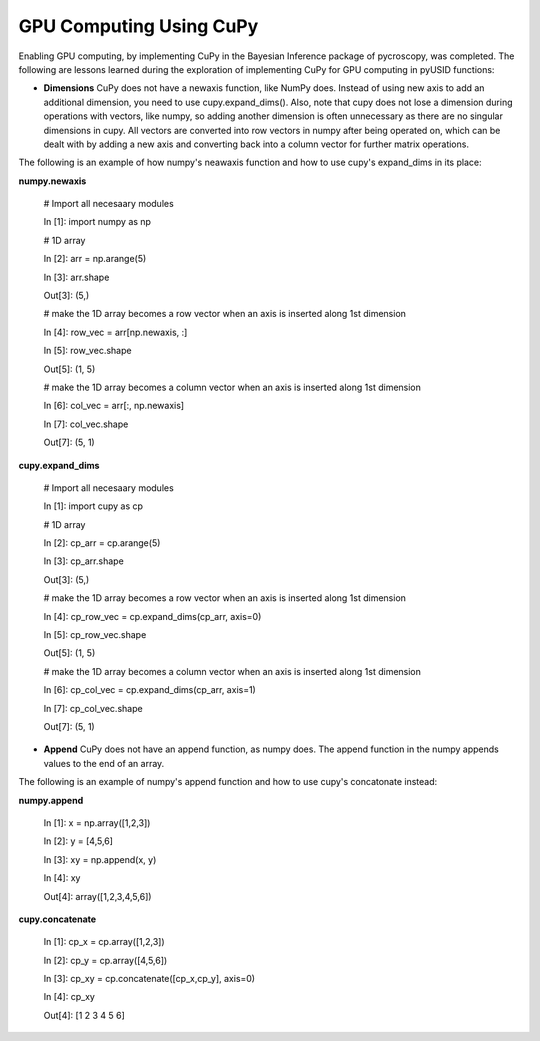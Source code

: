 **GPU Computing Using CuPy**
========================

Enabling GPU computing, by implementing CuPy in the Bayesian Inference package of pycroscopy, was completed. 
The following are lessons learned during the exploration of implementing CuPy for GPU computing in pyUSID functions:

* **Dimensions** CuPy does not have a newaxis function, like NumPy does. Instead of using new axis to add an additional dimension, you need to use cupy.expand_dims(). Also, note that cupy does not lose a dimension during operations with vectors, like numpy, so adding another dimension is often unnecessary as there are no singular dimensions in cupy. All vectors are converted into row vectors in numpy after being operated on, which can be dealt with by adding a new axis and converting back into a column vector for further matrix operations.

The following is an example of how numpy's neawaxis function and how to use cupy's expand_dims in its place:
  
**numpy.newaxis**
  
  # Import all necesaary modules
  
  In [1]: import numpy as np

  # 1D array
  
  In [2]: arr = np.arange(5)
  
  In [3]: arr.shape
  
  Out[3]: (5,)

  # make the 1D array becomes a row vector when an axis is inserted along 1st dimension
  
  In [4]: row_vec = arr[np.newaxis, :]
  
  In [5]: row_vec.shape
  
  Out[5]: (1, 5)

  # make the 1D array becomes a column vector when an axis is inserted along 1st dimension
  
  In [6]: col_vec = arr[:, np.newaxis]
  
  In [7]: col_vec.shape
  
  Out[7]: (5, 1)
  

**cupy.expand_dims**
  
  # Import all necesaary modules
  
  In [1]: import cupy as cp

  # 1D array
  
  In [2]: cp_arr = cp.arange(5)
  
  In [3]: cp_arr.shape
  
  Out[3]: (5,)

  # make the 1D array becomes a row vector when an axis is inserted along 1st dimension
  
  In [4]: cp_row_vec = cp.expand_dims(cp_arr, axis=0)
  
  In [5]: cp_row_vec.shape
  
  Out[5]: (1, 5)

  # make the 1D array becomes a column vector when an axis is inserted along 1st dimension
  
  In [6]: cp_col_vec = cp.expand_dims(cp_arr, axis=1)
  
  In [7]: cp_col_vec.shape
  
  Out[7]: (5, 1)
  
* **Append** CuPy does not have an append function, as numpy does. The append function in the numpy appends values to the end of an array. 

The following is an example of numpy's append function and how to use cupy's concatonate instead:

**numpy.append**
  
  In [1]: x = np.array([1,2,3]) 
  
  In [2]: y = [4,5,6] 
  
  In [3]: xy = np.append(x, y)
  
  In [4]: xy
  
  Out[4]: array([1,2,3,4,5,6])
  
**cupy.concatenate**

  In [1]: cp_x = cp.array([1,2,3]) 
  
  In [2]: cp_y = cp.array([4,5,6])
  
  In [3]: cp_xy = cp.concatenate([cp_x,cp_y], axis=0)
  
  In [4]: cp_xy
  
  Out[4]: [1 2 3 4 5 6]
